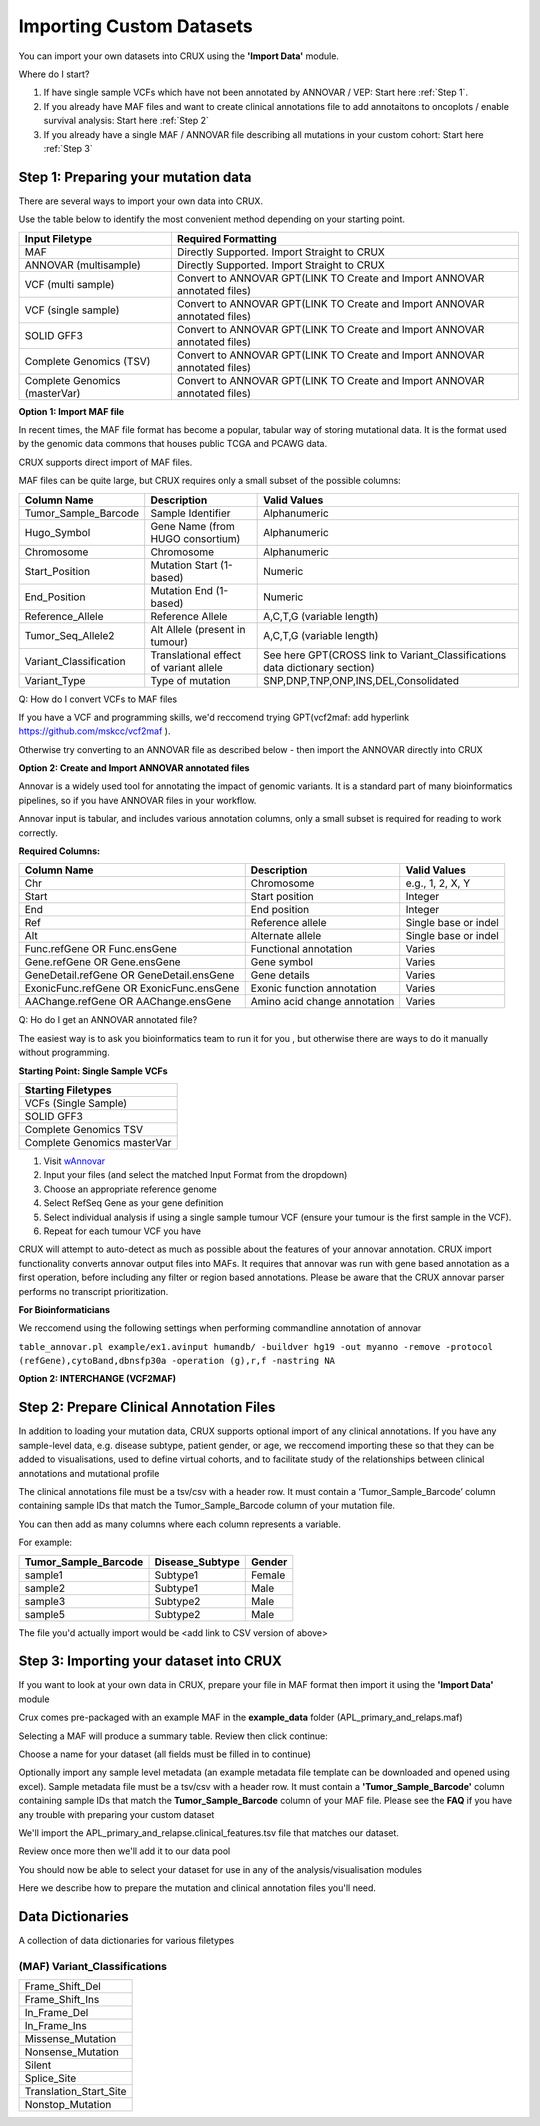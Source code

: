 ##############################
Importing Custom Datasets
##############################

You can import your own datasets into CRUX using the **'Import Data'** module. 


Where do I start?

1. If have single sample VCFs which have not been annotated by ANNOVAR / VEP: Start here :ref:`Step 1`.
2. If you already have MAF files and want to create clinical annotations file to add annotaitons to oncoplots / enable survival analysis: Start here :ref:`Step 2`
3. If you already have a single MAF / ANNOVAR file describing all mutations in your custom cohort: Start here :ref:`Step 3`


.. _`Step 1`:

===========================================
Step 1: Preparing your mutation data
===========================================

There are several ways to import your own data into CRUX. 

Use the table below to identify the most convenient method depending on your starting point.

+-------------------------------+---------------------------------------------------------------------------+
|        Input Filetype         |                            Required Formatting                            |
+===============================+===========================================================================+
| MAF                           | Directly Supported. Import Straight to CRUX                               |
+-------------------------------+---------------------------------------------------------------------------+
| ANNOVAR (multisample)         | Directly Supported. Import Straight to CRUX                               |
+-------------------------------+---------------------------------------------------------------------------+
| VCF (multi sample)            | Convert to ANNOVAR GPT(LINK TO Create and Import ANNOVAR annotated files) |
+-------------------------------+---------------------------------------------------------------------------+
| VCF (single sample)           | Convert to ANNOVAR GPT(LINK TO Create and Import ANNOVAR annotated files) |
+-------------------------------+---------------------------------------------------------------------------+
| SOLID GFF3                    | Convert to ANNOVAR GPT(LINK TO Create and Import ANNOVAR annotated files) |
+-------------------------------+---------------------------------------------------------------------------+
| Complete Genomics (TSV)       | Convert to ANNOVAR GPT(LINK TO Create and Import ANNOVAR annotated files) |
+-------------------------------+---------------------------------------------------------------------------+
| Complete Genomics (masterVar) | Convert to ANNOVAR GPT(LINK TO Create and Import ANNOVAR annotated files) |
+-------------------------------+---------------------------------------------------------------------------+


**Option 1: Import MAF file**

In recent times, the MAF file format has become a popular, tabular way of storing mutational data. 
It is the format used by the genomic data commons that houses public TCGA and PCAWG data.

CRUX supports direct import of MAF files. 

MAF files can be quite large, but CRUX requires only a small subset of the possible columns:

+------------------------+----------------------------------------+-----------------------------------------------------------------------------+
|      Column Name       |              Description               |                                Valid Values                                 |
+========================+========================================+=============================================================================+
| Tumor_Sample_Barcode   | Sample Identifier                      | Alphanumeric                                                                |
+------------------------+----------------------------------------+-----------------------------------------------------------------------------+
| Hugo_Symbol            | Gene Name (from HUGO consortium)       | Alphanumeric                                                                |
+------------------------+----------------------------------------+-----------------------------------------------------------------------------+
| Chromosome             | Chromosome                             | Alphanumeric                                                                |
+------------------------+----------------------------------------+-----------------------------------------------------------------------------+
| Start_Position         | Mutation Start (1-based)               | Numeric                                                                     |
+------------------------+----------------------------------------+-----------------------------------------------------------------------------+
| End_Position           | Mutation End (1-based)                 | Numeric                                                                     |
+------------------------+----------------------------------------+-----------------------------------------------------------------------------+
| Reference_Allele       | Reference Allele                       | A,C,T,G (variable length)                                                   |
+------------------------+----------------------------------------+-----------------------------------------------------------------------------+
| Tumor_Seq_Allele2      | Alt Allele (present in tumour)         | A,C,T,G (variable length)                                                   |
+------------------------+----------------------------------------+-----------------------------------------------------------------------------+
| Variant_Classification | Translational effect of variant allele | See here GPT(CROSS link to Variant_Classifications data dictionary section) |
+------------------------+----------------------------------------+-----------------------------------------------------------------------------+
| Variant_Type           | Type of mutation                       | SNP,DNP,TNP,ONP,INS,DEL,Consolidated                                        |
+------------------------+----------------------------------------+-----------------------------------------------------------------------------+



Q: How do I convert VCFs to MAF files

If you have a VCF and programming skills, we'd reccomend trying GPT(vcf2maf: add hyperlink https://github.com/mskcc/vcf2maf ).

Otherwise try converting to an ANNOVAR file as described below - then import the ANNOVAR directly into CRUX


**Option 2: Create and Import ANNOVAR annotated files**

Annovar is a widely used tool for annotating the impact of genomic variants. 
It is a standard part of many bioinformatics pipelines, so if you have ANNOVAR files in your workflow.

Annovar input is tabular, and includes various annotation columns, only a small subset is required for reading to work correctly.

**Required Columns:**

+------------------------------------------+------------------------------+----------------------+
|               Column Name                |         Description          |     Valid Values     |
+==========================================+==============================+======================+
| Chr                                      | Chromosome                   | e.g., 1, 2, X, Y     |
+------------------------------------------+------------------------------+----------------------+
| Start                                    | Start position               | Integer              |
+------------------------------------------+------------------------------+----------------------+
| End                                      | End position                 | Integer              |
+------------------------------------------+------------------------------+----------------------+
| Ref                                      | Reference allele             | Single base or indel |
+------------------------------------------+------------------------------+----------------------+
| Alt                                      | Alternate allele             | Single base or indel |
+------------------------------------------+------------------------------+----------------------+
| Func.refGene OR Func.ensGene             | Functional annotation        | Varies               |
+------------------------------------------+------------------------------+----------------------+
| Gene.refGene OR Gene.ensGene             | Gene symbol                  | Varies               |
+------------------------------------------+------------------------------+----------------------+
| GeneDetail.refGene OR GeneDetail.ensGene | Gene details                 | Varies               |
+------------------------------------------+------------------------------+----------------------+
| ExonicFunc.refGene OR ExonicFunc.ensGene | Exonic function annotation   | Varies               |
+------------------------------------------+------------------------------+----------------------+
| AAChange.refGene OR AAChange.ensGene     | Amino acid change annotation | Varies               |
+------------------------------------------+------------------------------+----------------------+

Q: Ho do I get an ANNOVAR annotated file?

The easiest way is to ask you bioinformatics team to run it for you , but otherwise there are ways to do it manually without programming.

**Starting Point: Single Sample VCFs**

+-----------------------------+
| Starting Filetypes          |
+=============================+
| VCFs (Single Sample)        |
+-----------------------------+
| SOLID GFF3                  |
+-----------------------------+
| Complete Genomics TSV       |
+-----------------------------+
| Complete Genomics masterVar |
+-----------------------------+



1.  Visit `wAnnovar <https://wannovar.wglab.org/>`_ 
2.  Input your files (and select the matched Input Format from the dropdown)
3.  Choose an appropriate reference genome 
4.  Select RefSeq Gene as your gene definition
5.  Select individual analysis if using a single sample tumour VCF (ensure your tumour is the first sample in the VCF). 
6.  Repeat for each tumour VCF you have

CRUX will attempt to auto-detect as much as possible about the features of your annovar annotation.
CRUX import functionality converts annovar output files into MAFs. 
It requires that annovar was run with gene based annotation as a first operation, before including any filter or region based annotations. 
Please be aware that the CRUX annovar parser performs no transcript prioritization.

**For Bioinformaticians**

We reccomend using the following settings when performing commandline annotation of annovar

``table_annovar.pl example/ex1.avinput humandb/ -buildver hg19 -out myanno -remove -protocol (refGene),cytoBand,dbnsfp30a -operation (g),r,f -nastring NA``


**Option 2: INTERCHANGE (VCF2MAF)**






.. _`Step 2`:

===========================================
Step 2: Prepare Clinical Annotation Files
===========================================

In addition to loading your mutation data, 
CRUX supports optional import of any clinical annotations. 
If you have any sample-level data, e.g. disease subtype, patient gender, or age,
we reccomend importing these so that they can be added to visualisations, 
used to define virtual cohorts, 
and to facilitate study of the relationships between clinical annotations and mutational profile

The clinical annotations file must be a tsv/csv with a header row. 
It must contain a ‘Tumor_Sample_Barcode’ column containing sample IDs that match the Tumor_Sample_Barcode column of your mutation file. 

You can then add as many columns where each column represents a variable.

For example:

+----------------------+-----------------+--------+
| Tumor_Sample_Barcode | Disease_Subtype | Gender |
+======================+=================+========+
| sample1              | Subtype1        | Female |
+----------------------+-----------------+--------+
| sample2              | Subtype1        | Male   |
+----------------------+-----------------+--------+
| sample3              | Subtype2        | Male   |
+----------------------+-----------------+--------+
| sample5              | Subtype2        | Male   |
+----------------------+-----------------+--------+

The file you'd actually import would be <add link to CSV version of above>

.. _`Step 3`:

====================================================
Step 3: Importing your dataset into CRUX
====================================================

If you want to look at your own data in CRUX, prepare your file in MAF format then import it using the **'Import Data'** module

.. image:: ../images/import_data.PNG

Crux comes pre-packaged with an example MAF in the **example_data** folder (APL_primary_and_relaps.maf)

.. image:: ../images/import_data2.PNG

Selecting a MAF will produce a summary table. Review then click continue:

.. image:: ../images/import_data3.PNG

Choose a name for your dataset (all fields must be filled in to continue)

.. image:: ../images/import_data4.PNG

Optionally import any sample level metadata (an example metadata file template can be downloaded and opened using excel).
Sample metadata file must be a tsv/csv with a header row. It must contain a **'Tumor_Sample_Barcode'** column containing sample IDs that match the **Tumor_Sample_Barcode** column of your MAF file.
Please see the **FAQ** if you have any trouble with preparing your custom dataset

.. image:: ../images/import_data5.PNG

We'll import the APL_primary_and_relapse.clinical_features.tsv file that matches our dataset.

.. image:: ../images/import_data6.PNG

Review once more then we'll add it to our data pool

.. image:: ../images/import_data7.PNG

You should now be able to select your dataset for use in any of the analysis/visualisation modules

.. image:: ../images/import_data8.PNG

Here we describe how to prepare the mutation and clinical annotation files you'll need.

====================================================
Data Dictionaries 
====================================================

A collection of data dictionaries for various filetypes

----------------------------------------------------
(MAF) Variant_Classifications
----------------------------------------------------

+------------------------+
|        Frame_Shift_Del |
+------------------------+
|        Frame_Shift_Ins |
+------------------------+
|           In_Frame_Del |
+------------------------+
|           In_Frame_Ins |
+------------------------+
|      Missense_Mutation |
+------------------------+
|      Nonsense_Mutation |
+------------------------+
|                 Silent |
+------------------------+
|            Splice_Site |
+------------------------+
| Translation_Start_Site |
+------------------------+
|       Nonstop_Mutation |
+------------------------+
